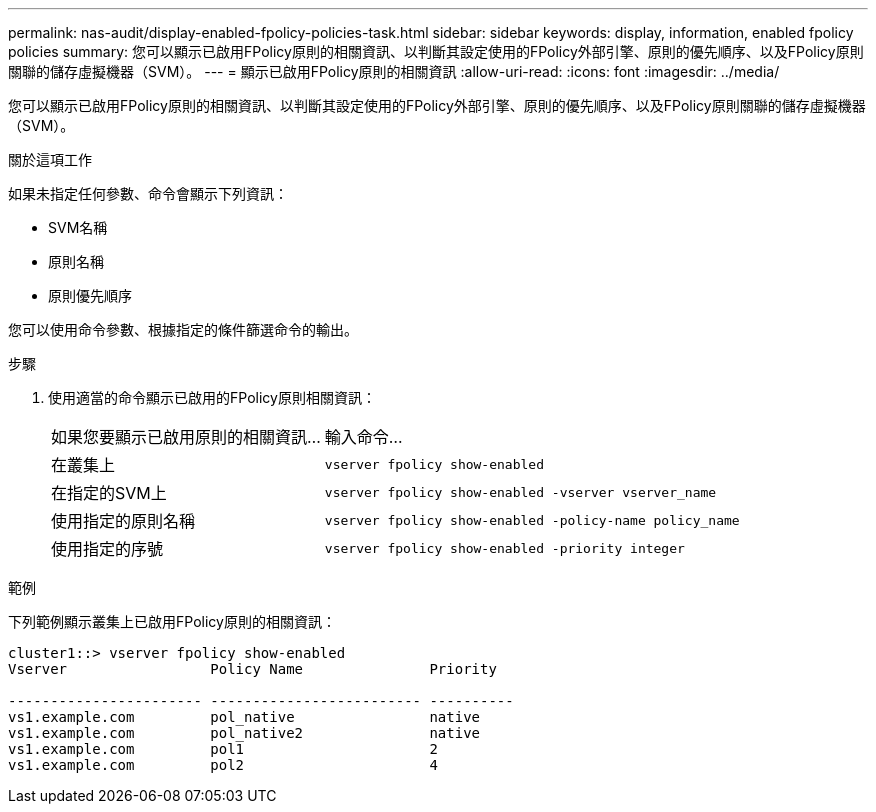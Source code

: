 ---
permalink: nas-audit/display-enabled-fpolicy-policies-task.html 
sidebar: sidebar 
keywords: display, information, enabled fpolicy policies 
summary: 您可以顯示已啟用FPolicy原則的相關資訊、以判斷其設定使用的FPolicy外部引擎、原則的優先順序、以及FPolicy原則關聯的儲存虛擬機器（SVM）。 
---
= 顯示已啟用FPolicy原則的相關資訊
:allow-uri-read: 
:icons: font
:imagesdir: ../media/


[role="lead"]
您可以顯示已啟用FPolicy原則的相關資訊、以判斷其設定使用的FPolicy外部引擎、原則的優先順序、以及FPolicy原則關聯的儲存虛擬機器（SVM）。

.關於這項工作
如果未指定任何參數、命令會顯示下列資訊：

* SVM名稱
* 原則名稱
* 原則優先順序


您可以使用命令參數、根據指定的條件篩選命令的輸出。

.步驟
. 使用適當的命令顯示已啟用的FPolicy原則相關資訊：
+
[cols="35,65"]
|===


| 如果您要顯示已啟用原則的相關資訊... | 輸入命令... 


 a| 
在叢集上
 a| 
`vserver fpolicy show-enabled`



 a| 
在指定的SVM上
 a| 
`vserver fpolicy show-enabled -vserver vserver_name`



 a| 
使用指定的原則名稱
 a| 
`vserver fpolicy show-enabled -policy-name policy_name`



 a| 
使用指定的序號
 a| 
`vserver fpolicy show-enabled -priority integer`

|===


.範例
下列範例顯示叢集上已啟用FPolicy原則的相關資訊：

[listing]
----
cluster1::> vserver fpolicy show-enabled
Vserver                 Policy Name               Priority

----------------------- ------------------------- ----------
vs1.example.com         pol_native                native
vs1.example.com         pol_native2               native
vs1.example.com         pol1                      2
vs1.example.com         pol2                      4
----